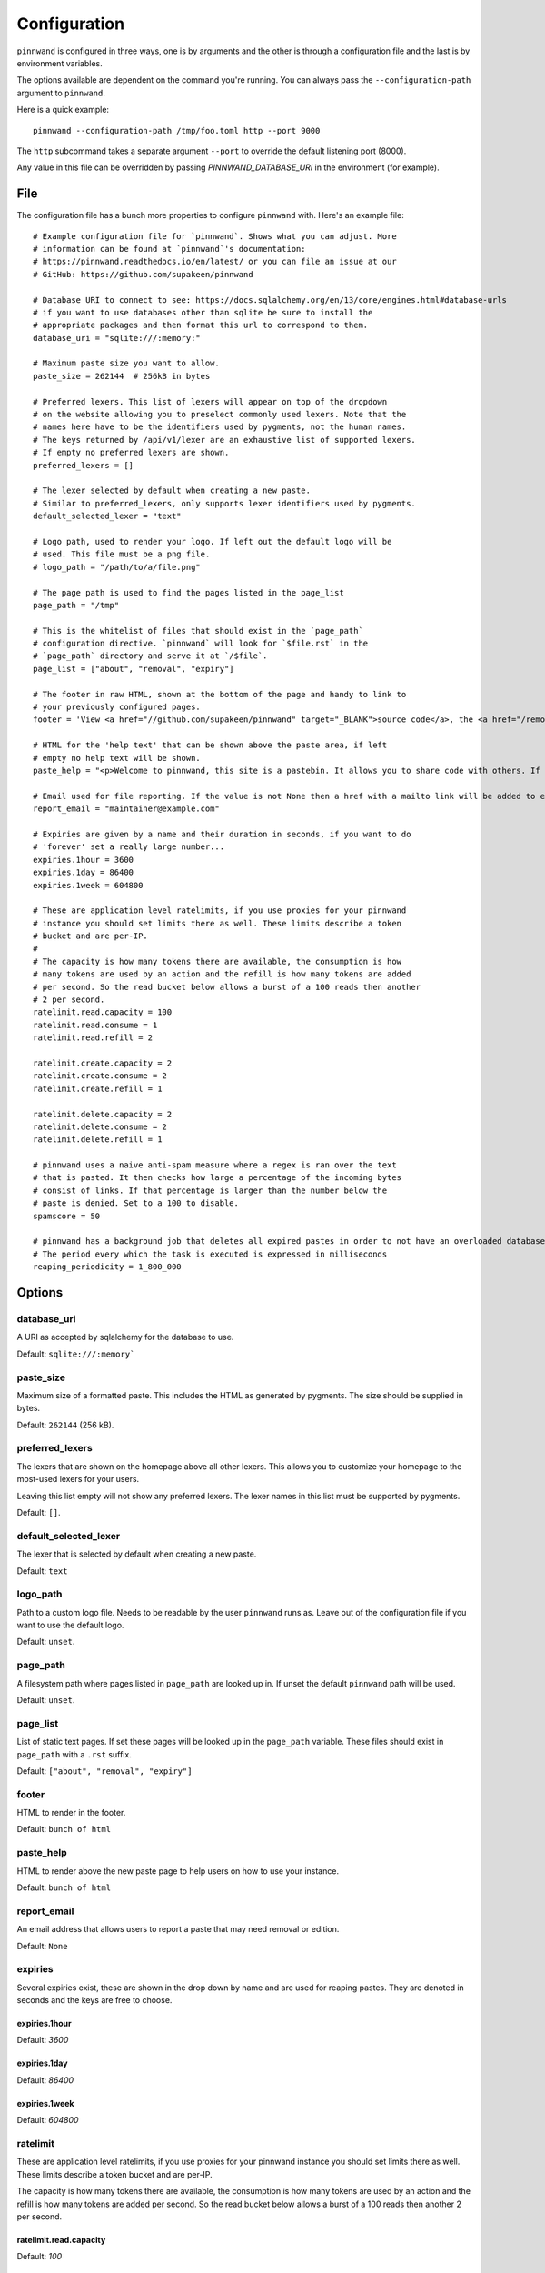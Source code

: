 .. _configuration:

Configuration
#############
``pinnwand`` is configured in three ways, one is by arguments and the other is
through a configuration file and the last is by environment variables.

The options available are dependent on the command you're running. You can
always pass the ``--configuration-path`` argument to ``pinnwand``.

Here is a quick example::

  pinnwand --configuration-path /tmp/foo.toml http --port 9000

The ``http`` subcommand takes a separate argument ``--port`` to override
the default listening port (8000).

Any value in this file can be overridden by passing `PINNWAND_DATABASE_URI` in
the environment (for example).

File
****
The configuration file has a bunch more properties to configure ``pinnwand``
with. Here's an example file::

  # Example configuration file for `pinnwand`. Shows what you can adjust. More
  # information can be found at `pinnwand`'s documentation:
  # https://pinnwand.readthedocs.io/en/latest/ or you can file an issue at our
  # GitHub: https://github.com/supakeen/pinnwand
  
  # Database URI to connect to see: https://docs.sqlalchemy.org/en/13/core/engines.html#database-urls
  # if you want to use databases other than sqlite be sure to install the
  # appropriate packages and then format this url to correspond to them.
  database_uri = "sqlite:///:memory:"
  
  # Maximum paste size you want to allow.
  paste_size = 262144  # 256kB in bytes
  
  # Preferred lexers. This list of lexers will appear on top of the dropdown
  # on the website allowing you to preselect commonly used lexers. Note that the
  # names here have to be the identifiers used by pygments, not the human names.
  # The keys returned by /api/v1/lexer are an exhaustive list of supported lexers.
  # If empty no preferred lexers are shown.
  preferred_lexers = []

  # The lexer selected by default when creating a new paste.
  # Similar to preferred_lexers, only supports lexer identifiers used by pygments.
  default_selected_lexer = "text"

  # Logo path, used to render your logo. If left out the default logo will be
  # used. This file must be a png file.
  # logo_path = "/path/to/a/file.png"
  
  # The page path is used to find the pages listed in the page_list
  page_path = "/tmp"
  
  # This is the whitelist of files that should exist in the `page_path`
  # configuration directive. `pinnwand` will look for `$file.rst` in the
  # `page_path` directory and serve it at `/$file`.
  page_list = ["about", "removal", "expiry"]
  
  # The footer in raw HTML, shown at the bottom of the page and handy to link to
  # your previously configured pages.
  footer = 'View <a href="//github.com/supakeen/pinnwand" target="_BLANK">source code</a>, the <a href="/removal">removal</a> or <a href="/expiry">expiry</a> stories, or read the <a href="/about">about</a> page.'
  
  # HTML for the 'help text' that can be shown above the paste area, if left
  # empty no help text will be shown.
  paste_help = "<p>Welcome to pinnwand, this site is a pastebin. It allows you to share code with others. If you write code in the text area below and press the paste button you will be given a link you can share with others so they can view your code as well.</p><p>People with the link can view your pasted code, only you can remove your paste and it expires automatically. Note that anyone could guess the URI to your paste so don't rely on it being private.</p>"

  # Email used for file reporting. If the value is not None then a href with a mailto link will be added to every paste page thus allowing the users to report pastes that may need removal.
  report_email = "maintainer@example.com"

  # Expiries are given by a name and their duration in seconds, if you want to do
  # 'forever' set a really large number...
  expiries.1hour = 3600
  expiries.1day = 86400
  expiries.1week = 604800
  
  # These are application level ratelimits, if you use proxies for your pinnwand
  # instance you should set limits there as well. These limits describe a token
  # bucket and are per-IP. 
  #
  # The capacity is how many tokens there are available, the consumption is how
  # many tokens are used by an action and the refill is how many tokens are added
  # per second. So the read bucket below allows a burst of a 100 reads then another
  # 2 per second.
  ratelimit.read.capacity = 100
  ratelimit.read.consume = 1
  ratelimit.read.refill = 2
  
  ratelimit.create.capacity = 2
  ratelimit.create.consume = 2
  ratelimit.create.refill = 1
  
  ratelimit.delete.capacity = 2
  ratelimit.delete.consume = 2
  ratelimit.delete.refill = 1
  
  # pinnwand uses a naive anti-spam measure where a regex is ran over the text
  # that is pasted. It then checks how large a percentage of the incoming bytes
  # consist of links. If that percentage is larger than the number below the
  # paste is denied. Set to a 100 to disable.
  spamscore = 50

  # pinnwand has a background job that deletes all expired pastes in order to not have an overloaded database.
  # The period every which the task is executed is expressed in milliseconds
  reaping_periodicity = 1_800_000

Options
*******

database_uri
============
A URI as accepted by sqlalchemy for the database to use.

Default: ``sqlite:///:memory```

paste_size
==========
Maximum size of a formatted paste. This includes the HTML as generated by
pygments. The size should be supplied in bytes.

Default: ``262144`` (256 kB).

preferred_lexers
================
The lexers that are shown on the homepage above all other lexers. This allows
you to customize your homepage to the most-used lexers for your users.

Leaving this list empty will not show any preferred lexers. The lexer names
in this list must be supported by pygments.

Default: ``[]``.

default_selected_lexer
======================
The lexer that is selected by default when creating a new paste.

Default: ``text``

logo_path
=========
Path to a custom logo file. Needs to be readable by the user ``pinnwand`` runs
as. Leave out of the configuration file if you want to use the default logo.

Default: ``unset``.

page_path
=========
A filesystem path where pages listed in ``page_path`` are looked up in. If
unset the default ``pinnwand`` path will be used.

Default: ``unset``.

page_list
=========
List of static text pages. If set these pages will be looked up in the
``page_path`` variable. These files should exist in ``page_path`` with a
``.rst`` suffix.

Default: ``["about", "removal", "expiry"]``

footer
======
HTML to render in the footer.

Default: ``bunch of html``

paste_help
==========
HTML to render above the new paste page to help users on how to use your
instance.

Default: ``bunch of html``

report_email
============

An email address that allows users to report a paste that may need removal or
edition.

Default: ``None``

expiries
========
Several expiries exist, these are shown in the drop down by name and are used
for reaping pastes. They are denoted in seconds and the keys are free to choose.


expiries.1hour
^^^^^^^^^^^^^^
Default: `3600`

expiries.1day
^^^^^^^^^^^^^
Default: `86400`

expiries.1week
^^^^^^^^^^^^^^
Default: `604800`

ratelimit
=========
These are application level ratelimits, if you use proxies for your pinnwand
instance you should set limits there as well. These limits describe a token
bucket and are per-IP. 

The capacity is how many tokens there are available, the consumption is how
many tokens are used by an action and the refill is how many tokens are added
per second. So the read bucket below allows a burst of a 100 reads then another
2 per second.

ratelimit.read.capacity
^^^^^^^^^^^^^^^^^^^^^^^
Default: `100`

ratelimit.read.consume
^^^^^^^^^^^^^^^^^^^^^^
Default: `1`

ratelimit.read.refill
^^^^^^^^^^^^^^^^^^^^^
Default: `2`

ratelimit.create.capacity
^^^^^^^^^^^^^^^^^^^^^^^^^
Default: `2`

ratelimit.create.consume
^^^^^^^^^^^^^^^^^^^^^^^^
Default: `2`

ratelimit.create.refill
^^^^^^^^^^^^^^^^^^^^^^^
Default: `1`

ratelimit.delete.capacity
^^^^^^^^^^^^^^^^^^^^^^^^^
Default: `2`

ratelimit.delete.consume
^^^^^^^^^^^^^^^^^^^^^^^^
Default: `2`

ratelimit.delete.refill
^^^^^^^^^^^^^^^^^^^^^^^
Default: `1`

spamscore
=========
pinnwand uses a naive anti-spam measure where a regex is ran over the text
that is pasted. It then checks how large a percentage of the incoming bytes
consist of links. If that percentage is larger than the number below the
paste is denied. Set to a 100 to disable.

Default: `50`

reaping_periodicity
=========
pinnwand has a background job that deletes all expired pastes in order to not have an overloaded database.
The period every which the job is executed is expressed in milliseconds

Default: `1_800_000`

